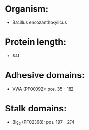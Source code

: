 * Organism:
- Bacillus endozanthoxylicus
* Protein length:
- 541
* Adhesive domains:
- VWA (PF00092): pos. 35 - 182
* Stalk domains:
- Big_2 (PF02368): pos. 197 - 274

